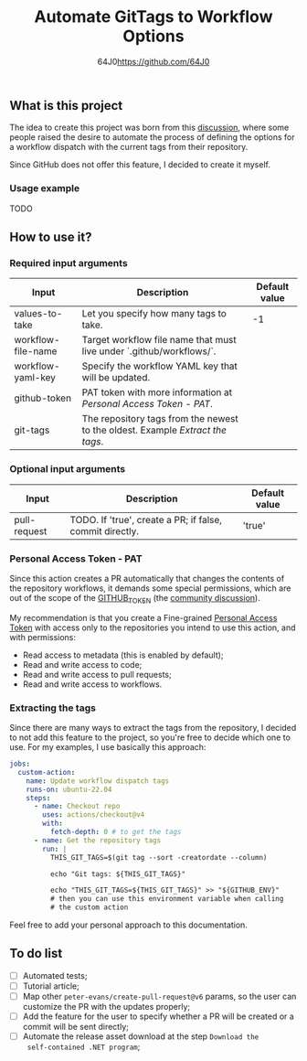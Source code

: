#+TITLE: Automate GitTags to Workflow Options
#+AUTHOR: 64J0<https://github.com/64J0>

** What is this project

The idea to create this project was born from this [[https://github.com/orgs/community/discussions/45871][discussion]], where some people
raised the desire to automate the process of defining the options for a workflow
dispatch with the current tags from their repository.

Since GitHub does not offer this feature, I decided to create it myself.

*** Usage example

TODO

** How to use it?

*** Required input arguments

| Input              | Description                                                                  | Default value |
|--------------------+------------------------------------------------------------------------------+---------------|
| values-to-take     | Let you specify how many tags to take.                                       |            -1 |
| workflow-file-name | Target workflow file name that must live under `.github/workflows/`.         |               |
| workflow-yaml-key  | Specify the workflow YAML key that will be updated.                          |               |
| github-token       | PAT token with more information at [[*Personal Access Token - PAT][Personal Access Token - PAT]].              |               |
| git-tags           | The repository tags from the newest to the oldest. Example [[*Extracting the tags][Extract the tags]]. |               |

*** Optional input arguments

| Input        | Description                                              | Default value |
|--------------+----------------------------------------------------------+---------------|
| pull-request | TODO. If 'true', create a PR; if false, commit directly. | 'true'        |

*** Personal Access Token - PAT

Since this action creates a PR automatically that changes the contents of the
repository workflows, it demands some special permissions, which are out of the
scope of the [[https://docs.github.com/en/actions/security-guides/automatic-token-authentication][GITHUB_TOKEN]] (the [[https://github.com/orgs/community/discussions/25222][community discussion]]).

My recommendation is that you create a Fine-grained [[https://docs.github.com/en/authentication/keeping-your-account-and-data-secure/managing-your-personal-access-tokens][Personal Access Token]] with
access only to the repositories you intend to use this action, and with
permissions:

- Read access to metadata (this is enabled by default);
- Read and write access to code;
- Read and write access to pull requests;
- Read and write access to workflows.

*** Extracting the tags

Since there are many ways to extract the tags from the repository, I decided to
not add this feature to the project, so you're free to decide which one to
use. For my examples, I use basically this approach:

#+BEGIN_SRC yaml
  jobs:
    custom-action:
      name: Update workflow dispatch tags
      runs-on: ubuntu-22.04
      steps:
        - name: Checkout repo
          uses: actions/checkout@v4
          with:
            fetch-depth: 0 # to get the tags
        - name: Get the repository tags
          run: |
            THIS_GIT_TAGS=$(git tag --sort -creatordate --column)

            echo "Git tags: ${THIS_GIT_TAGS}"

            echo "THIS_GIT_TAGS=${THIS_GIT_TAGS}" >> "${GITHUB_ENV}"
            # then you can use this environment variable when calling
            # the custom action
#+END_SRC

Feel free to add your personal approach to this documentation.

** To do list

- [ ] Automated tests;
- [ ] Tutorial article;
- [ ] Map other ~peter-evans/create-pull-request@v6~ params, so the user can
  customize the PR with the updates properly;
- [ ] Add the feature for the user to specify whether a PR will be created or a
  commit will be sent directly;
- [ ] Automate the release asset download at the step ~Download the
  self-contained .NET program~;
